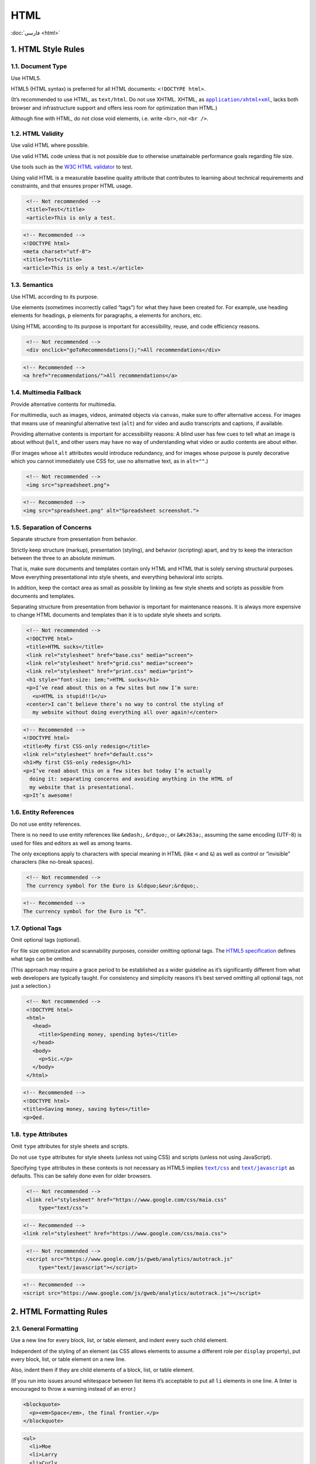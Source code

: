 HTML
====

:doc:`فارسی <html>`

1. HTML Style Rules
---------------------

1.1. Document Type
^^^^^^^^^^^^^^^^^^^^

Use HTML5.

HTML5 (HTML syntax) is preferred for all HTML documents: ``<!DOCTYPE html>``.

(It’s recommended to use HTML, as ``text/html``. Do not use XHTML. XHTML, as 
|application/xhtml+xml|_, lacks both browser and infrastructure support and 
offers less room for optimization than HTML.)

Although fine with HTML, do not close void elements, i.e. write ``<br>``, 
not ``<br />``.

1.2. HTML Validity
^^^^^^^^^^^^^^^^^^^^

Use valid HTML where possible.

Use valid HTML code unless that is not possible due to otherwise unattainable 
performance goals regarding file size.

Use tools such as the `W3C HTML validator`_ to test.

Using valid HTML is a measurable baseline quality attribute that contributes to 
learning about technical requirements and constraints, and that ensures proper 
HTML usage.

.. code-block:: html
   :class: not-recommended

    <!-- Not recommended -->
    <title>Test</title>
    <article>This is only a test.

.. code-block:: html

    <!-- Recommended -->
    <!DOCTYPE html>
    <meta charset="utf-8">
    <title>Test</title>
    <article>This is only a test.</article>

1.3. Semantics
^^^^^^^^^^^^^^^^

Use HTML according to its purpose.

Use elements (sometimes incorrectly called “tags”) for what they have been 
created for. For example, use heading elements for headings, ``p`` elements for 
paragraphs, ``a`` elements for anchors, etc.

Using HTML according to its purpose is important for accessibility, reuse, and 
code efficiency reasons.

.. code-block:: html
   :class: not-recommended

    <!-- Not recommended -->
    <div onclick="goToRecommendations();">All recommendations</div>

.. code-block:: html

    <!-- Recommended -->
    <a href="recommendations/">All recommendations</a>

1.4. Multimedia Fallback
^^^^^^^^^^^^^^^^^^^^^^^^^^

Provide alternative contents for multimedia.

For multimedia, such as images, videos, animated objects via ``canvas``, make 
sure to offer alternative access. For images that means use of meaningful 
alternative text (``alt``) and for video and audio transcripts and captions, 
if available.

Providing alternative contents is important for accessibility reasons: A blind 
user has few cues to tell what an image is about without ``@alt``, and other 
users may have no way of understanding what video or audio contents are about 
either.

(For images whose ``alt`` attributes would introduce redundancy, and for images 
whose purpose is purely decorative which you cannot immediately use CSS for, use
no alternative text, as in ``alt=""``.)

.. code-block:: html
   :class: not-recommended

    <!-- Not recommended -->
    <img src="spreadsheet.png">

.. code-block:: html

    <!-- Recommended -->
    <img src="spreadsheet.png" alt="Spreadsheet screenshot.">

1.5. Separation of Concerns
^^^^^^^^^^^^^^^^^^^^^^^^^^^^^

Separate structure from presentation from behavior.

Strictly keep structure (markup), presentation (styling), and behavior 
(scripting) apart, and try to keep the interaction between the three to an 
absolute minimum.

That is, make sure documents and templates contain only HTML and HTML that is 
solely serving structural purposes. Move everything presentational into style 
sheets, and everything behavioral into scripts.

In addition, keep the contact area as small as possible by linking as few style 
sheets and scripts as possible from documents and templates.

Separating structure from presentation from behavior is important for 
maintenance reasons. It is always more expensive to change HTML documents and 
templates than it is to update style sheets and scripts.

.. code-block:: html
   :class: not-recommended

    <!-- Not recommended -->
    <!DOCTYPE html>
    <title>HTML sucks</title>
    <link rel="stylesheet" href="base.css" media="screen">
    <link rel="stylesheet" href="grid.css" media="screen">
    <link rel="stylesheet" href="print.css" media="print">
    <h1 style="font-size: 1em;">HTML sucks</h1>
    <p>I’ve read about this on a few sites but now I’m sure:
      <u>HTML is stupid!!1</u>
    <center>I can’t believe there’s no way to control the styling of
      my website without doing everything all over again!</center>

.. code-block:: html

    <!-- Recommended -->
    <!DOCTYPE html>
    <title>My first CSS-only redesign</title>
    <link rel="stylesheet" href="default.css">
    <h1>My first CSS-only redesign</h1>
    <p>I’ve read about this on a few sites but today I’m actually
      doing it: separating concerns and avoiding anything in the HTML of
      my website that is presentational.
    <p>It’s awesome!

1.6. Entity References
^^^^^^^^^^^^^^^^^^^^^^^^

Do not use entity references.

There is no need to use entity references like ``&mdash;``, ``&rdquo;``, or 
``&#x263a;``, assuming the same encoding (UTF-8) is used for files and editors 
as well as among teams.

The only exceptions apply to characters with special meaning in HTML (like ``<``
and ``&``) as well as control or “invisible” characters (like no-break spaces).

.. code-block:: html
   :class: not-recommended

    <!-- Not recommended -->
    The currency symbol for the Euro is &ldquo;&eur;&rdquo;.

.. code-block:: html

    <!-- Recommended -->
    The currency symbol for the Euro is “€”.

1.7. Optional Tags
^^^^^^^^^^^^^^^^^^^^

Omit optional tags (optional).

For file size optimization and scannability purposes, consider omitting optional 
tags. The `HTML5 specification`_ defines what tags can be omitted.

(This approach may require a grace period to be established as a wider guideline 
as it’s significantly different from what web developers are typically taught. 
For consistency and simplicity reasons it’s best served omitting all optional 
tags, not just a selection.)

.. code-block:: html
   :class: not-recommended

    <!-- Not recommended -->
    <!DOCTYPE html>
    <html>
      <head>
        <title>Spending money, spending bytes</title>
      </head>
      <body>
        <p>Sic.</p>
      </body>
    </html>

.. code-block:: html

    <!-- Recommended -->
    <!DOCTYPE html>
    <title>Saving money, saving bytes</title>
    <p>Qed.

1.8. ``type`` Attributes
^^^^^^^^^^^^^^^^^^^^^^^^^^

Omit ``type`` attributes for style sheets and scripts.

Do not use ``type`` attributes for style sheets (unless not using CSS) and 
scripts (unless not using JavaScript).

Specifying ``type`` attributes in these contexts is not necessary as HTML5 
implies |text/css|_ and |text/javascript|_ as defaults. This can be safely 
done even for older browsers.

.. code-block:: html
   :class: not-recommended

    <!-- Not recommended -->
    <link rel="stylesheet" href="https://www.google.com/css/maia.css"
        type="text/css">

.. code-block:: html

    <!-- Recommended -->
    <link rel="stylesheet" href="https://www.google.com/css/maia.css">

.. code-block:: html
   :class: not-recommended

    <!-- Not recommended -->
    <script src="https://www.google.com/js/gweb/analytics/autotrack.js"
        type="text/javascript"></script>

.. code-block::

    <!-- Recommended -->
    <script src="https://www.google.com/js/gweb/analytics/autotrack.js"></script>

2. HTML Formatting Rules
--------------------------

2.1. General Formatting
^^^^^^^^^^^^^^^^^^^^^^^^^

Use a new line for every block, list, or table element, and indent every such 
child element.

Independent of the styling of an element (as CSS allows elements to assume a 
different role per ``display`` property), put every block, list, or table 
element on a new line.

Also, indent them if they are child elements of a block, list, or table element.

(If you run into issues around whitespace between list items it’s acceptable to 
put all ``li`` elements in one line. A linter is encouraged to throw a warning 
instead of an error.)

.. code-block:: html

    <blockquote>
      <p><em>Space</em>, the final frontier.</p>
    </blockquote>

.. code-block:: html

    <ul>
      <li>Moe
      <li>Larry
      <li>Curly
    </ul>

.. code-block:: html

    <table>
      <thead>
        <tr>
          <th scope="col">Income
          <th scope="col">Taxes
      <tbody>
        <tr>
          <td>$ 5.00
          <td>$ 4.50
    </table>


2.2. HTML Line-Wrapping
^^^^^^^^^^^^^^^^^^^^^^^^^

Break long lines (optional).

While there is no column limit recommendation for HTML, you may consider 
wrapping long lines if it significantly improves readability.

When line-wrapping, each continuation line should be indented at least 4 
additional spaces from the original line.

.. code-block:: html

    <md-progress-circular md-mode="indeterminate" class="md-accent"
        ng-show="ctrl.loading" md-diameter="35">
    </md-progress-circular>

.. code-block:: html

    <md-progress-circular
        md-mode="indeterminate"
        class="md-accent"
        ng-show="ctrl.loading"
        md-diameter="35">
    </md-progress-circular>

.. code-block:: html

    <md-progress-circular md-mode="indeterminate"
                          class="md-accent"
                          ng-show="ctrl.loading"
                          md-diameter="35">
    </md-progress-circular>

2.3. HTML Quotation Marks
^^^^^^^^^^^^^^^^^^^^^^^^^^^

When quoting attributes values, use double quotation marks.

Use double (``""``) rather than single quotation marks (``''``) around attribute
values.

.. code-block:: html
   :class: not-recommended

    <!-- Not recommended -->
    <a class='maia-button maia-button-secondary'>Sign in</a>

.. code-block:: html

    <!-- Recommended -->
    <a class="maia-button maia-button-secondary">Sign in</a>


.. _W3C HTML validator: https://validator.w3.org/nu/
.. _HTML5 specification: https://html.spec.whatwg.org/multipage/syntax.html#syntax-tag-omission
.. |application/xhtml+xml| replace:: ``application/xhtml+xml``
.. _application/xhtml+xml: https://hixie.ch/advocacy/xhtml
.. |text/css| replace:: ``text/css``
.. _text/css: https://html.spec.whatwg.org/multipage/obsolete.html#attr-style-type
.. |text/javascript| replace:: ``text/javascript``
.. _text/javascript: https://html.spec.whatwg.org/multipage/scripting.html#attr-script-type
